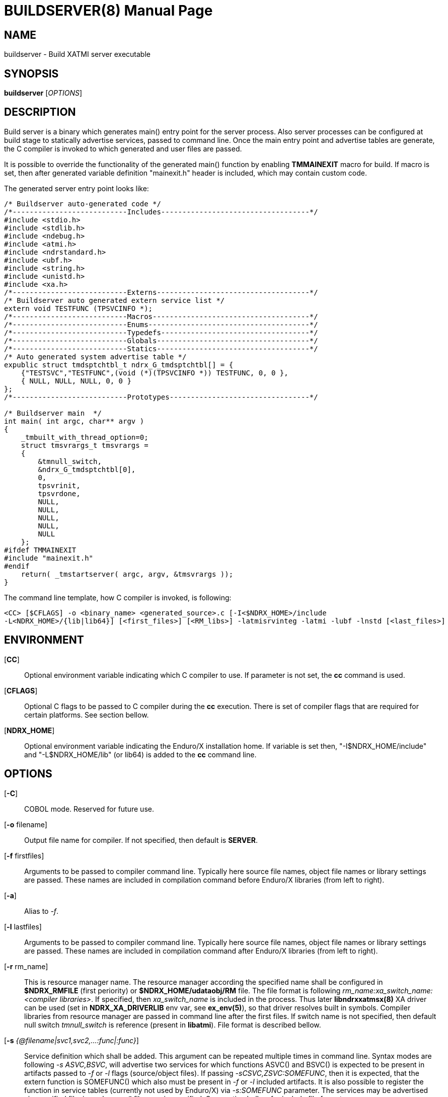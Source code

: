 BUILDSERVER(8)
==============
:doctype: manpage


NAME
----
buildserver - Build XATMI server executable


SYNOPSIS
--------
*buildserver* ['OPTIONS']


DESCRIPTION
-----------
Build server is a binary which generates main() entry point for the server process.
Also server processes can be configured at build stage to statically 
advertise services, passed to command line. Once the main entry point and advertise
tables are generate, the C compiler is invoked to which generated and user files are passed.

It is possible to override the functionality of the generated main() function by
enabling *TMMAINEXIT* macro for build. If macro is set, then after generated variable
definition "mainexit.h" header is included, which may contain custom code.

The generated server entry point looks like:

--------------------------------------------------------------------------------

/* Buildserver auto-generated code */
/*---------------------------Includes-----------------------------------*/
#include <stdio.h>
#include <stdlib.h>
#include <ndebug.h>
#include <atmi.h>
#include <ndrstandard.h>
#include <ubf.h>
#include <string.h>
#include <unistd.h>
#include <xa.h>
/*---------------------------Externs------------------------------------*/
/* Buildserver auto generated extern service list */
extern void TESTFUNC (TPSVCINFO *);
/*---------------------------Macros-------------------------------------*/
/*---------------------------Enums--------------------------------------*/
/*---------------------------Typedefs-----------------------------------*/
/*---------------------------Globals------------------------------------*/
/*---------------------------Statics------------------------------------*/
/* Auto generated system advertise table */
expublic struct tmdsptchtbl_t ndrx_G_tmdsptchtbl[] = {
    {"TESTSVC","TESTFUNC",(void (*)(TPSVCINFO *)) TESTFUNC, 0, 0 },
    { NULL, NULL, NULL, 0, 0 }
};
/*---------------------------Prototypes---------------------------------*/

/* Buildserver main  */
int main( int argc, char** argv )
{
    _tmbuilt_with_thread_option=0;
    struct tmsvrargs_t tmsvrargs =
    {
        &tmnull_switch,
        &ndrx_G_tmdsptchtbl[0],
        0,
        tpsvrinit,
        tpsvrdone,
        NULL,
        NULL,
        NULL,
        NULL,
        NULL
    };
#ifdef TMMAINEXIT
#include "mainexit.h"
#endif
    return( _tmstartserver( argc, argv, &tmsvrargs ));
}

--------------------------------------------------------------------------------

The command line template, how C compiler is invoked, is following:

--------------------------------------------------------------------------------
<CC> [$CFLAGS] -o <binary_name> <generated_source>.c [-I<$NDRX_HOME>/include 
-L<NDRX_HOME>/{lib|lib64}] [<first_files>] [<RM_libs>] -latmisrvinteg -latmi -lubf -lnstd [<last_files>]
--------------------------------------------------------------------------------


ENVIRONMENT
-----------
[*CC*]::
Optional environment variable indicating which C compiler to use. If parameter is
not set, the *cc* command is used.

[*CFLAGS*]::
Optional C flags to be passed to C compiler during the *cc* execution. There
is set of compiler flags that are required for certain platforms. See section
bellow.

[*NDRX_HOME*]::
Optional environment variable indicating the Enduro/X installation home. If variable
is set then, "-I$NDRX_HOME/include" and "-L$NDRX_HOME/lib" (or lib64) is added 
to the *cc* command line.

OPTIONS
-------

[*-C*]::
COBOL mode. Reserved for future use.

[*-o* filename]::
Output file name for compiler. If not specified, then default is *SERVER*.

[*-f* firstfiles]::
Arguments to be passed to compiler command line. Typically here source file names, object
file names or library settings are passed. These names are included in compilation command
before Enduro/X libraries (from left to right).

[*-a*]::
Alias to '-f'.

[*-l* lastfiles]::
Arguments to be passed to compiler command line. Typically here source file names, object
file names or library settings are passed. These names are included in compilation command
after Enduro/X libraries (from left to right).

[*-r* rm_name]::
This is resource manager name. The resource manager according the specified name
shall be configured in *$NDRX_RMFILE* (first periority) or *$NDRX_HOME/udataobj/RM* file.
The file format is following 'rm_name:xa_switch_name:<compiler libraries>'. If 
specified, then 'xa_switch_name' is included in the process. Thus later *libndrxxatmsx(8)*
XA driver can be used (set in *NDRX_XA_DRIVERLIB* env var, see *ex_env(5)*), 
so that driver resolves built in symbols. Compiler libraries from resource manager 
are passed in command line after the first files. If switch name is not specified,
then default null switch 'tmnull_switch' is reference (present in *libatmi*).
File format is described bellow.

[*-s* '{@filename|svc1,svc2,...:func|:func}']::
Service definition which shall be added. This argument can be repeated multiple
times in command line. Syntax modes are following '-s ASVC,BSVC', will advertise
two services for which functions ASVC() and BSVC() is expected to be present 
in artifacts passed to '-f' or '-l' flags (source/object files). If passing 
'-sCSVC,ZSVC:SOMEFUNC', then it is expected, that the extern function is SOMEFUNC()
which also must be present in '-f' or '-l' included artifacts. It is also possible
to register the function in service tables (currently not used by Enduro/X) via
'-s:SOMEFUNC' parameter. The services may be advertised via specified 
file, in such case '@filename' is specified. See section bellow for include file format.

[*-g* rm_name]::
'-g' is alias to '-r'.

[*-k*]::
Keep the the generate source code with the main function. If not set, the file
is deleted when *buildserver* finishes.

[*-t*]::
Server is multi-threaded. Indicates that server can be started/configured in
multi-threaded mode. This flag is reserved for future use. Currently this
indication is built in the binary, but not used in any other way. Will be used
once Enduro/X will support multi-threaded service dispatching. Do not confuse
this flag with current Enduro/X threading model, as user threads are fully
supported.

[*-v*]::
Verbose mode. This will print the build command to stderr.

[*-h*]::
Print the help.

SERVICE FILE FORMAT
-------------------
The file format for service advertise is basically the same as '-s' parameter.
Each line shall contain either 'SOMESVC[,OTHERSVC]:SOMEFUNC' or 'SOMESVC' or ':SOMEFUNC'.
File format ignores lines starting with '#' or empty (white space filled) lines.

Sample file ('advertise_file.txt', included by -s @advertise_file.txt to buildserver):
--------------------------------------------------------------------------------
#
# This file exports some functions for test purposes
#

FI1,FI2:ECHOSV
ECHO2SV
ECHO2SV
:SERV

--------------------------------------------------------------------------------

RM FILE FORMAT
--------------
Resource manager file format accepts '#' as comments, and parser ignores 
whitespace/empty lines. The format is '<rm_name>:<switch_name>:<libraries>'

Sample definitions:
--------------------------------------------------------------------------------
#
# This is test file of the switches
#

nullsw:tmnull_switch:
TestSw:ndrxstatsw: -L ../test021_xafull -l xadrv
#
# Oracle static registration switch:
#
Oracle_XA:xaosw:-L$(ORACLE_HOME)/lib -lclntsh
--------------------------------------------------------------------------------

PLATFORM SPECIFIC COMPILER FLAGS
--------------------------------

There are certain flags which must be passed to the compilers, in order to get
binaries successfully linked.

*AIX OS - xlC Compiler*:  

. '-brtl': Enable runtime linking. Mandatory only for ATMI Clients, to allow
runtime XA switch symbol resolve from lib to binary.

*AIX OS - GCC Compiler*:

. '-maix64': AIX 64 bit flag must be passed to compiler.

. '-Wl,-brtl': Enable runtime linking. Mandatory only for ATMI Clients, to allow
runtime XA switch symbol resolve from lib to binary.


EXAMPLE
-------
See *atmitest/test071_buildtools/run.sh* for samples. Some of them:

--------------------------------------------------------------------------------
$ export CC=cc
$ export CFLAGS="-g -I../../include -L../../libatmi -L../../libubf -L../../libatmisrv -L../../libnstd"

$ buildserver -o atmi.sv71 -rTestSw -a atmisv71_1.c -l atmisv71_2.c -v \
    -s A,B,C:TESTSV -sECHOSV -s:TESTSV -sZ:ECHOSV -f atmisv71_3.c -l atmisv71_4.c \
    -s @advertise_file.txt

--------------------------------------------------------------------------------

That would result in following compilation unit:

--------------------------------------------------------------------------------

$ cc -g -I../../include -L../../libatmi -L../../libubf -L../../tmsrv -L../../libatmisrv \
-L../../libexuuid -L../../libexthpool -L../../libnstd -o atmi.sv71 ndrx_bs_xw4wIZ.c \
-I./include -L./lib atmisv71_1.c atmisv71_3.c -L ../test021_xafull -l xadrv -latmisrvinteg \
-latmi -lubf -lnstd -lrt -ldl -lm -lc -lpthread atmisv71_2.c atmisv71_4.c

--------------------------------------------------------------------------------


EXIT STATUS
-----------
*0*::
Success

*1*::
Failure

BUGS
----
Report bugs to support@mavimax.com

SEE ALSO
--------
*buildclient(8)* *buildtms(8)* *ex_env(5)*

COPYING
-------
(C) Mavimax, Ltd


